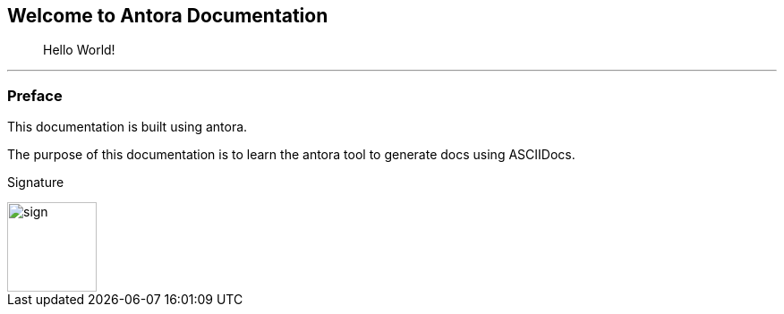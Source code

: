 
== Welcome to Antora Documentation
> Hello World!


 ---

=== Preface

This documentation is built using antora.

The purpose of this documentation is to learn the antora tool to generate docs using ASCIIDocs.

Signature


image::signature.jpg[sign,100]
